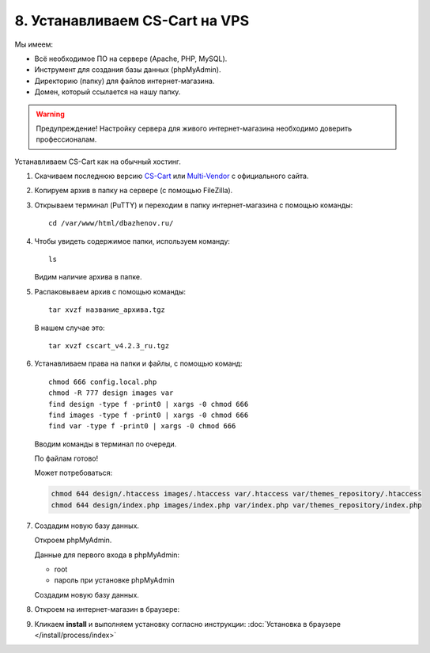 *******************************
8. Устанавливаем CS-Cart на VPS
*******************************

Мы имеем:

*   Всё необходимое ПО на сервере (Apache, PHP, MySQL).

*   Инструмент для создания базы данных (phpMyAdmin).

*   Директорию (папку) для файлов интернет-магазина.

*   Домен, который ссылается на нашу папку.

.. warning::

    Предупреждение! Настройку сервера для живого интернет-магазина необходимо доверить профессионалам.

Устанавливаем CS-Cart как на обычный хостинг.

1.  Скачиваем последнюю версию `CS-Cart <https://www.cs-cart.ru/download.html>`_ или `Multi-Vendor <https://www.cs-cart.com/download-multivendor.html>`_ с официального сайта.

    .. fancybox:: img/download.PNG
        :alt: VPS

2.  Копируем архив в папку на сервере (с помощью FileZilla).

    .. fancybox:: img/install_1.PNG
        :alt: VPS

3.  Открываем терминал (PuTTY) и переходим в папку интернет-магазина с помощью команды:

    ::

        cd /var/www/html/dbazhenov.ru/

    .. fancybox:: img/install_2.PNG
        :alt: VPS

4.  Чтобы увидеть содержимое папки, используем команду:

    ::

        ls

    .. fancybox:: img/install_3.PNG
        :alt: VPS

    Видим наличие архива в папке.

5.  Распаковываем архив с помощью команды:

    ::

        tar xvzf название_архива.tgz

    В нашем случае это:

    ::

        tar xvzf cscart_v4.2.3_ru.tgz

    .. fancybox:: img/install_4.PNG
        :alt: VPS

6.  Устанавливаем права на папки и файлы, с помощью команд:

    ::

        chmod 666 config.local.php
        chmod -R 777 design images var
        find design -type f -print0 | xargs -0 chmod 666
        find images -type f -print0 | xargs -0 chmod 666
        find var -type f -print0 | xargs -0 chmod 666

    Вводим команды в терминал по очереди.

    .. fancybox:: img/install_5.PNG
        :alt: VPS

    По файлам готово!

    Может потребоваться:

    .. code::
 
        chmod 644 design/.htaccess images/.htaccess var/.htaccess var/themes_repository/.htaccess
        chmod 644 design/index.php images/index.php var/index.php var/themes_repository/index.php


7.  Создадим новую базу данных.

    Откроем phpMyAdmin.

    Данные для первого входа в phpMyAdmin:

    *   root

    *   пароль при установке phpMyAdmin


    Создадим новую базу данных.

    .. fancybox:: img/install_7.PNG
        :alt: VPS

8.  Откроем на интернет-магазин в браузере:

    .. fancybox:: img/install_6.PNG
        :alt: VPS


9.  Кликаем **install** и выполняем установку согласно инструкции: :doc:`Установка в браузере </install/process/index>`
